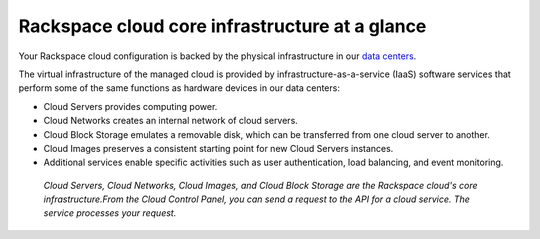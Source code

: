 .. _core-infrastructure:

-----------------------------------------------
Rackspace cloud core infrastructure at a glance
-----------------------------------------------
Your Rackspace cloud configuration is backed by the physical
infrastructure in our 
`data centers <http://www.rackspace.com/about/datacenters>`__.

The virtual infrastructure of the managed cloud is provided by
infrastructure-as-a-service (IaaS) software services that perform some
of the same functions as hardware devices in our data centers:

* Cloud Servers provides computing power.

* Cloud Networks creates an internal network of cloud servers.

* Cloud Block Storage emulates a removable disk, which can be
  transferred from one cloud server to another.

* Cloud Images preserves a consistent starting point for new Cloud
  Servers instances.

* Additional services enable specific activities such as user
  authentication, load balancing, and event monitoring.
  
.. figure:: /_images/core-infrastructure.png
   :alt: Cloud Servers, Cloud Networks, Cloud Images, 
         and Cloud Block Storage are the
         Rackspace cloud's core infrastructure. 
         From the Cloud Control Panel, 
         you can send a request to the API for 
         a cloud service. 
         The service processes
         your request.*
            
   *Cloud Servers, Cloud Networks, Cloud Images, 
   and Cloud Block Storage are the            
   Rackspace cloud's core infrastructure.From the Cloud Control Panel, 
   you can send a request to the API for a cloud service.
   The service processes
   your request.*

.. :scale: is ignored here; resized the image directly 
   to 50% of its natural draw.io size
   http://docs.readthedocs.org/en/latest/faq.html#image-scaling-doesn-t-work-in-my-documentation 
   may explain why scaling doesn't work
